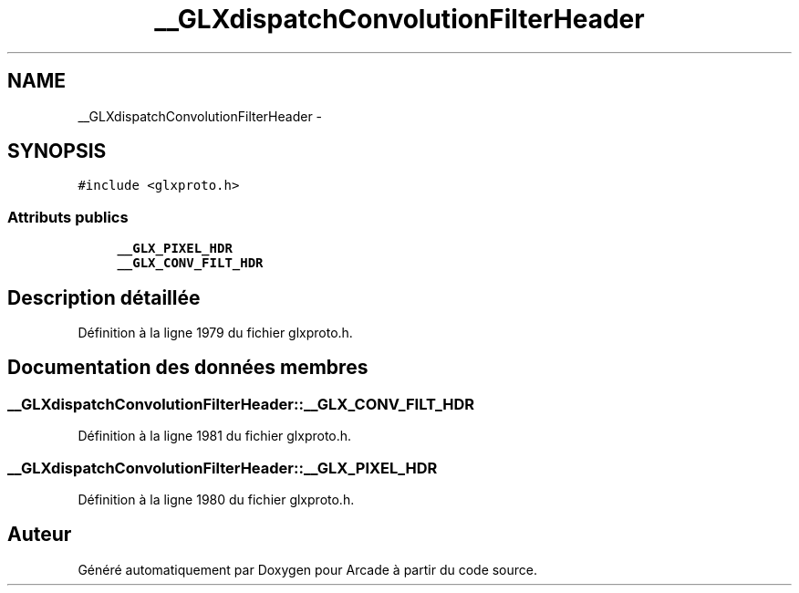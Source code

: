 .TH "__GLXdispatchConvolutionFilterHeader" 3 "Mercredi 30 Mars 2016" "Version 1" "Arcade" \" -*- nroff -*-
.ad l
.nh
.SH NAME
__GLXdispatchConvolutionFilterHeader \- 
.SH SYNOPSIS
.br
.PP
.PP
\fC#include <glxproto\&.h>\fP
.SS "Attributs publics"

.in +1c
.ti -1c
.RI "\fB__GLX_PIXEL_HDR\fP"
.br
.ti -1c
.RI "\fB__GLX_CONV_FILT_HDR\fP"
.br
.in -1c
.SH "Description détaillée"
.PP 
Définition à la ligne 1979 du fichier glxproto\&.h\&.
.SH "Documentation des données membres"
.PP 
.SS "__GLXdispatchConvolutionFilterHeader::__GLX_CONV_FILT_HDR"

.PP
Définition à la ligne 1981 du fichier glxproto\&.h\&.
.SS "__GLXdispatchConvolutionFilterHeader::__GLX_PIXEL_HDR"

.PP
Définition à la ligne 1980 du fichier glxproto\&.h\&.

.SH "Auteur"
.PP 
Généré automatiquement par Doxygen pour Arcade à partir du code source\&.

